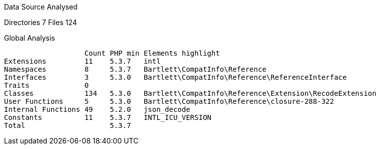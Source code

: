 
Data Source Analysed

Directories                                          7
Files                                              124

Global Analysis

                    Count PHP min Elements highlight
 Extensions         11    5.3.7   intl
 Namespaces         8     5.3.7   Bartlett\CompatInfo\Reference
 Interfaces         3     5.3.0   Bartlett\CompatInfo\Reference\ReferenceInterface
 Traits             0
 Classes            134   5.3.0   Bartlett\CompatInfo\Reference\Extension\RecodeExtension
 User Functions     5     5.3.0   Bartlett\CompatInfo\Reference\closure-288-322
 Internal Functions 49    5.2.0   json_decode
 Constants          11    5.3.7   INTL_ICU_VERSION
 Total                    5.3.7
